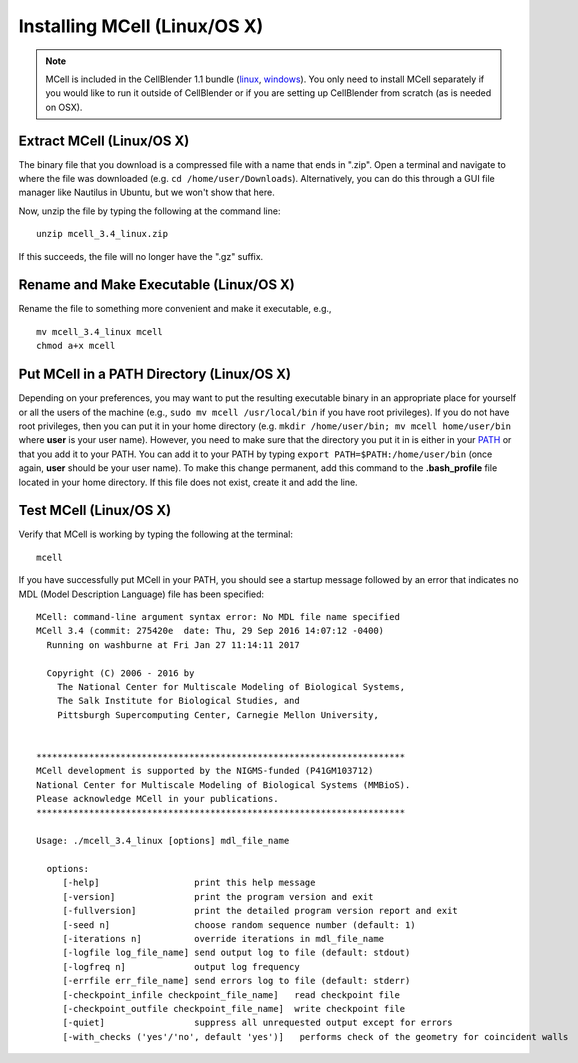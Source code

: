 .. _mcell_install_linux_osx:

Installing MCell (Linux/OS X)
---------------------------------------------

.. note::

    MCell is included in the CellBlender 1.1 bundle (linux_, windows_). You
    only need to install MCell separately if you would like to run it outside
    of CellBlender or if you are setting up CellBlender from scratch (as is
    needed on OSX).

.. _linux: http://mcell.org/download/files/cellblender1.1_bundle_linux.zip
.. _osx: http://mcell.org/download/files/cellblender1.1_bundle_osx.zip
.. _windows: http://mcell.org/download/files/cellblender1.1_bundle_windows.zip

Extract MCell (Linux/OS X)
=============================================

The binary file that you download is a compressed file with a name that ends in
".zip". Open a terminal and navigate to where the file was downloaded (e.g.
``cd /home/user/Downloads``). Alternatively, you can do this through a GUI file
manager like Nautilus in Ubuntu, but we won't show that here.

Now, unzip the file by typing the following at the command line::

    unzip mcell_3.4_linux.zip

If this succeeds, the file will no longer have the ".gz" suffix.

Rename and Make Executable (Linux/OS X)
=============================================

Rename the file to something more convenient and make it executable, e.g.,

::

    mv mcell_3.4_linux mcell
    chmod a+x mcell

Put MCell in a PATH Directory (Linux/OS X)
=============================================

Depending on your preferences, you may want to put the resulting executable
binary in an appropriate place for yourself or all the users of the machine
(e.g., ``sudo mv mcell /usr/local/bin`` if you have root privileges). If you do
not have root privileges, then you can put it in your home directory (e.g.
``mkdir /home/user/bin; mv mcell home/user/bin`` where **user** is your user
name). However, you need to make sure that the directory you put it in is
either in your PATH_ or that you add it to your PATH. You can add it to your
PATH by typing ``export PATH=$PATH:/home/user/bin`` (once again, **user**
should be your user name). To make this change permanent, add this command to
the **.bash_profile** file located in your home directory. If this file does
not exist, create it and add the line.

.. _PATH: https://en.wikipedia.org/wiki/PATH_%28variable%29

Test MCell (Linux/OS X)
=============================================

Verify that MCell is working by typing the following at the terminal::

    mcell

If you have successfully put MCell in your PATH, you should see a startup
message followed by an error that indicates no MDL (Model Description Language)
file has been specified::

    MCell: command-line argument syntax error: No MDL file name specified
    MCell 3.4 (commit: 275420e  date: Thu, 29 Sep 2016 14:07:12 -0400)
      Running on washburne at Fri Jan 27 11:14:11 2017

      Copyright (C) 2006 - 2016 by
        The National Center for Multiscale Modeling of Biological Systems,
        The Salk Institute for Biological Studies, and
        Pittsburgh Supercomputing Center, Carnegie Mellon University,


    **********************************************************************
    MCell development is supported by the NIGMS-funded (P41GM103712)
    National Center for Multiscale Modeling of Biological Systems (MMBioS).
    Please acknowledge MCell in your publications.
    **********************************************************************

    Usage: ./mcell_3.4_linux [options] mdl_file_name

      options:
         [-help]                  print this help message
         [-version]               print the program version and exit
         [-fullversion]           print the detailed program version report and exit
         [-seed n]                choose random sequence number (default: 1)
         [-iterations n]          override iterations in mdl_file_name
         [-logfile log_file_name] send output log to file (default: stdout)
         [-logfreq n]             output log frequency
         [-errfile err_file_name] send errors log to file (default: stderr)
         [-checkpoint_infile checkpoint_file_name]   read checkpoint file
         [-checkpoint_outfile checkpoint_file_name]  write checkpoint file
         [-quiet]                 suppress all unrequested output except for errors
         [-with_checks ('yes'/'no', default 'yes')]   performs check of the geometry for coincident walls

